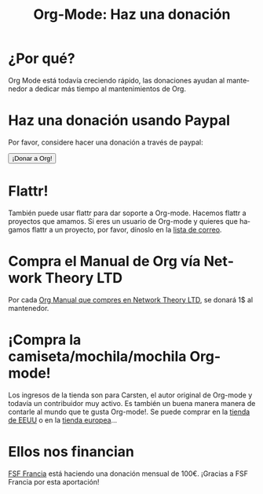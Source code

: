 #+TITLE: Org-Mode: Haz una donación
#+EMAIL:     davidam at gmail dot com
#+LANGUAGE:  es
#+KEYWORDS:  Org Emacs outline planificación nota autoría proyecto texto-plano LaTeX HTML
#+DESCRIPTION: Org: un Modo Emacs para Notas, Planificación y Autoría
#+OPTIONS:   H:3 num:nil toc:nil \n:nil @:t ::t |:t ^:t *:t TeX:t author:nil <:t LaTeX:t
#+STYLE:     <base href="http://orgmode.org/es/" />
#+STYLE:     <link rel="icon" type="image/png" href="org-mode-unicorn.png" />
#+STYLE:     <link rel="stylesheet" href="http://orgmode.org/org.css" type="text/css" />
#+STYLE:     <link rel="publisher" href="https://plus.google.com/102778904320752967064" />

* ¿Por qué?

Org Mode está todavía creciendo rápido, las donaciones ayudan al
mantenedor a dedicar más tiempo al mantenimientos de Org.

* Haz una donación usando Paypal

Por favor, considere hacer una donación a través de paypal:

#+begin_html
<form name="_xclick" action="https://www.paypal.com/cgi-bin/webscr" method="post">
  <input type="hidden" name="cmd" value="_xclick" />
  <input type="hidden" name="business" value="bastien1@free.fr" />
  <input type="hidden" name="item_name" value="Emacs Org-mode maintainance" />
  <input type="hidden" name="item_number" value="1" />
  <input type="hidden" name="lc" value="US" />
  <input type="hidden" name="currency_code" value="USD" />
  <input type="hidden" name="tax" value="0" />
  <button name="submit" alt="Haz pagos con PayPal" />¡Donar a Org!</button>
</form>
#+end_html

* Flattr!

También puede usar flattr para dar soporte a Org-mode. Hacemos flattr
a proyectos que amamos. Si eres un usuario de Org-mode y quieres que
hagamos flattr a un proyecto, por favor, dínoslo en la [[file:org-mode-support.org][lista de
correo]]. 

#+HTML: <a class="FlattrButton" style="display:none;" href="http://orgmode.org"></a>

* Compra el Manual de Org vía Network Theory LTD

Por cada [[http://www.network-theory.co.uk/org/manual/][Org Manual que compres en Network Theory LTD]], se donará 1$ al
mantenedor.

* ¡Compra la camiseta/mochila/mochila Org-mode!

Los ingresos de la tienda son para Carsten, el autor original de
Org-mode y todavía un contribuidor muy activo. Es también un buena
manera manera de contarle al mundo que te gusta Org-mode!. Se puede
comprar en la [[http://orgmode.spreadshirt.com][tienda de EEUU]] o en la [[http://orgmode.spreadshirt.de][tienda europea]]...

#+HTML: <img src="http://orgmode.org/img/shirts.jpg" style="border:1px solid black; width:200px" alt="http://orgmode.org/img/shirts.jpg" />

* Ellos nos financian

[[http://fsffrance.org/][FSF Francia]] está haciendo una donación mensual de 100€. ¡Gracias a FSF
Francia por esta aportación!
